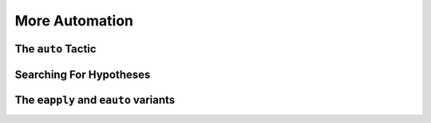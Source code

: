 ================================================================================
More Automation
================================================================================

The ``auto`` Tactic
================================================================================

Searching For Hypotheses
================================================================================

The ``eapply`` and ``eauto`` variants
================================================================================